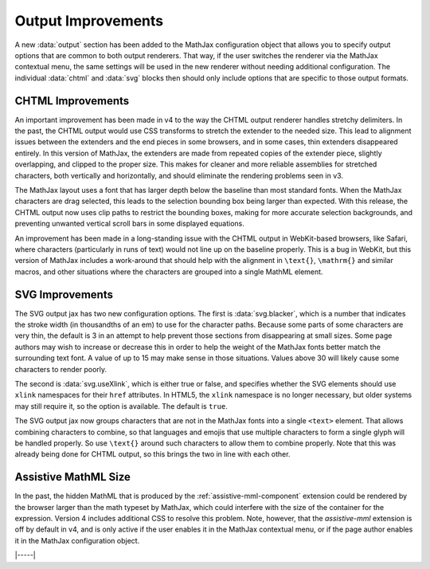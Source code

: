 .. _v4-output-improvements:

===================
Output Improvements
===================

A new :data:`output` section has been added to the MathJax
configuration object that allows you to specify output options that
are common to both output renderers.  That way, if the user switches
the renderer via the MathJax contextual menu, the same settings will
be used in the new renderer without needing additional configuration.
The individual :data:`chtml` and :data:`svg` blocks then should only
include options that are specific to those output formats.


.. _v4-CHTML:

CHTML Improvements
==================

An important improvement has been made in v4 to the way the CHTML
output renderer handles stretchy delimiters.  In the past, the CHTML
output would use CSS transforms to stretch the extender to the needed
size.  This lead to alignment issues between the extenders and the end
pieces in some browsers, and in some cases, thin extenders disappeared
entirely.  In this version of MathJax, the extenders are made from
repeated copies of the extender piece, slightly overlapping, and
clipped to the proper size.  This makes for cleaner and more reliable
assemblies for stretched characters, both vertically and horizontally,
and should eliminate the rendering problems seen in v3.

The MathJax layout uses a font that has larger depth below the
baseline than most standard fonts.  When the MathJax characters are
drag selected, this leads to the selection bounding box being larger
than expected.  With this release, the CHTML output now uses clip
paths to restrict the bounding boxes, making for more accurate
selection backgrounds, and preventing unwanted vertical scroll bars in
some displayed equations.

An improvement has been made in a long-standing issue with the CHTML
output in WebKit-based browsers, like Safari, where characters
(particularly in runs of text) would not line up on the baseline
properly.  This is a bug in WebKit, but this version of MathJax
includes a work-around that should help with the alignment in
``\text{}``, ``\mathrm{}`` and similar macros, and other situations
where the characters
are grouped into a single MathML element.


.. _v4-SVG:

SVG Improvements
================

The SVG output jax has two new configuration options.  The first is
:data:`svg.blacker`, which is a number that indicates the stroke width
(in thousandths of an em) to use for the character paths.  Because
some parts of some characters are very thin, the default is 3 in an
attempt to help prevent those sections from disappearing at small
sizes.  Some page authors may wish to increase or decrease this in
order to help the weight of the MathJax fonts better match the
surrounding text font.  A value of up to 15 may make sense in those
situations.  Values above 30 will likely cause some characters to
render poorly.

The second is :data:`svg.useXlink`, which is either true or false, and
specifies whether the SVG elements should use ``xlink`` namespaces for
their ``href`` attributes.  In HTML5, the ``xlink`` namespace is no
longer necessary, but older systems may still require it, so the
option is available.  The default is ``true``.

The SVG output jax now groups characters that are not in the MathJax
fonts into a single ``<text>`` element.  That allows combining
characters to combine, so that languages and emojis that use multiple
characters to form a single glyph will be handled properly.  So use
``\text{}`` around such characters to allow them to combine properly.
Note that this was already being done for CHTML output, so this brings
the two in line with each other.


.. _v4-assisitve-mml:

Assistive MathML Size
=====================

In the past, the hidden MathML that is produced by the
:ref:`assistive-mml-component` extension could be rendered by the
browser larger than the math typeset by MathJax, which could interfere
with the size of the container for the expression.  Version 4 includes
additional CSS to resolve this problem.  Note, however, that the
`assistive-mml` extension is off by default in v4, and is only active
if the user enables it in the MathJax contextual menu, or if the page
author enables it in the MathJax configuration object.

|-----|
